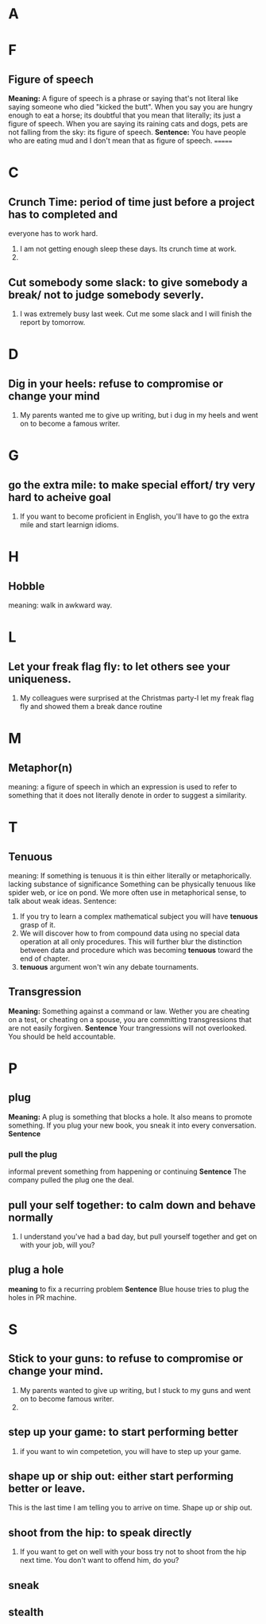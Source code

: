 * A
* F
** Figure of speech
   *Meaning:*
   A figure of speech is a phrase or saying that's not literal like saying
   someone who died "kicked the butt".
   When you say you are hungry enough to eat a horse; its doubtful that you mean
   that literally; its just a figure of speech.
   When you are saying its raining cats and dogs, pets are not falling from the
   sky: its figure of speech.
   *Sentence:*
   You have people who are eating mud and I don't mean that as figure of
   speech.
=======
* C
** Crunch Time: period of time just before a project has to completed and 
   everyone has to work hard. 
   1. I am not getting enough sleep these days. Its crunch time at work.
   2. 
** Cut somebody some slack: to give somebody a break/ not to judge somebody severly.
   1. I was extremely busy last week. Cut me some slack and I will finish the
      report by tomorrow.
* D
** Dig in your heels: refuse to compromise or change your mind
   1. My parents wanted me to give up writing, but i dug in my heels and went on
      to become a famous writer.
* G
** go the extra mile: to make special effort/ try very hard to acheive goal
   1. If you want to become proficient in English, you'll have to go the extra
      mile and start learnign idioms.
* H
** Hobble
   meaning: walk in awkward way.
* L
** Let your freak flag fly: to let others see your uniqueness.
   1. My colleagues were surprised at the Christmas party-I let my freak flag
      fly and showed them a break dance routine
* M
** Metaphor(n)
   meaning:
   a figure of speech in which an expression is used to refer to something that
   it does not literally denote in order to suggest a similarity.
* T
** Tenuous
   meaning: 
   If something is tenuous it is thin either literally or
   metaphorically.
   lacking substance of significance
   Something can be physically tenuous like spider web, or ice on pond. We more
   often use in metaphorical sense, to talk about weak ideas.
   Sentence:
   1. If you try to learn a complex mathematical subject you will have *tenuous*
      grasp of it.
   2. We will discover how to from compound data using no special data operation
      at all only procedures. This will further blur the distinction between
      data and procedure which was becoming *tenuous* toward the end of chapter.
   3. *tenuous* argument won't win any debate tournaments.
** Transgression
   *Meaning:*
   Something against a command or law. Wether you are cheating on a test, or
   cheating on a spouse, you are committing transgressions that are not easily
   forgiven. 
   *Sentence*
   Your trangressions will not overlooked. You should be held accountable.
* P
** plug
   *Meaning:*
   A plug is something that blocks a hole. It also means to promote something.
   If you plug your new book, you sneak it into every conversation.
   *Sentence*
*** pull the plug
    informal
    prevent something from happening or continuing
    *Sentence*
    The company pulled the plug one the deal.
    
** pull your self together: to calm down and behave normally
   1. I understand you've had a bad day, but pull yourself together and get on
      with your job, will you?
** plug a hole
   *meaning*
   to fix a recurring problem
   *Sentence*
   Blue house tries to plug the holes in PR machine.
* S
** Stick to your guns: to refuse to compromise or change your mind.
   1. My parents wanted to give up writing, but I stuck to my guns and went on
      to become famous writer.
   2. 
** step up your game: to start performing better
   1. if you want to win competetion, you will have to step up your game.

** shape up or ship out: either start performing better or leave.
   This is the last time I am telling you to arrive on time. Shape up or ship out.
** shoot from the hip: to speak directly
   1. If you want to get on well with your boss try not to shoot from the hip
      next time. You don't want to offend him, do you?
** sneak
** stealth
